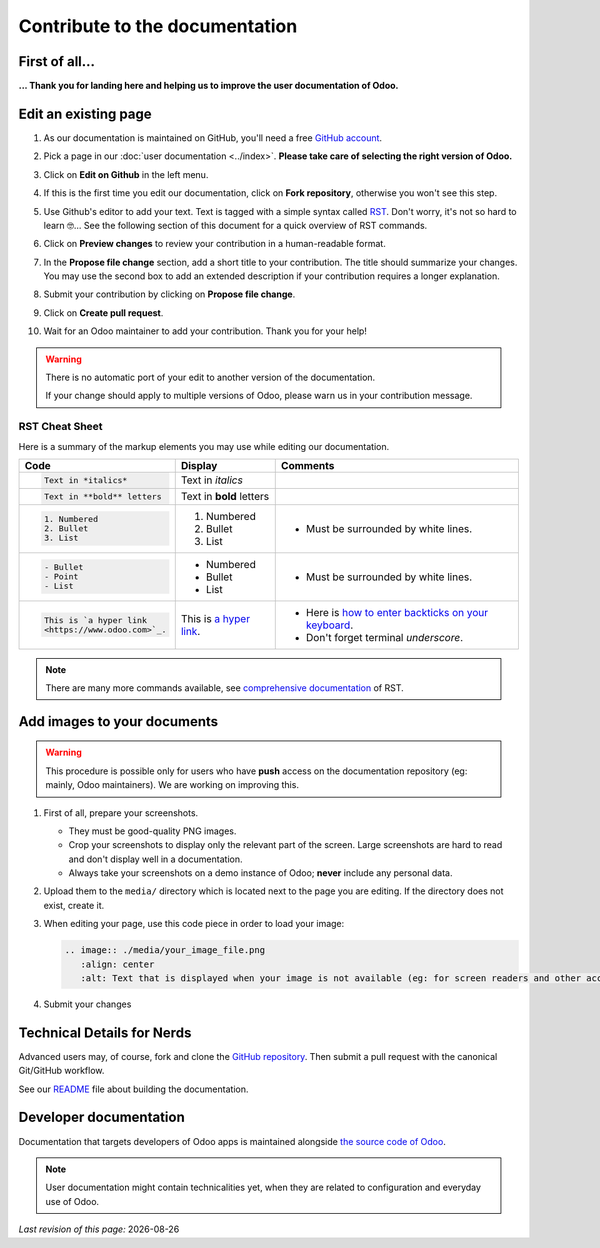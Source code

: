 .. :banner: banners/support.jpg


===============================
Contribute to the documentation
===============================

First of all...
===============

**... Thank you for landing here and helping us to improve the user documentation of Odoo.**


Edit an existing page
=====================

#. As our documentation is maintained on GitHub, you'll need a free `GitHub account
   <https://github.com/join>`_.
#. Pick a page in our :doc:`user documentation <../index>`.
   **Please take care of selecting the right version of Odoo.**
#. Click on **Edit on Github** in the left menu.

   .. image:: ./media/edit_on_github.png
       :align: center
       :alt: Click on "Edit on Github".

#. If this is the first time you edit our documentation, click on **Fork repository**, otherwise
   you won't see this step.
#. Use Github's editor to add your text. Text is tagged with a simple syntax called `RST
   <http://docutils.sourceforge.net/rst.html>`_. Don't worry, it's not so hard to learn 🤓...
   See the following section of this document for a quick overview of RST commands.

   .. image:: ./media/add_text.png
       :align: center
       :alt: Use Github's editor to add your text.

#. Click on **Preview changes** to review your contribution in a human-readable format.

   .. image:: ./media/preview_changes.png
       :align: center
       :alt: Click on "Preview changes" to review your contribution.

#. In the **Propose file change** section, add a short title to your contribution.
   The title should summarize your changes. You may use the second box to add an extended
   description if your contribution requires a longer explanation.

   .. image:: ./media/propose_changes.png
       :align: center
       :alt: Add a title and submit your contribution.

#. Submit your contribution by clicking on **Propose file change**.
#. Click on **Create pull request**.
#. Wait for an Odoo maintainer to add your contribution. Thank you for your help!

.. warning::
    There is no automatic port of your edit to another version of the documentation.

    If your change should apply to multiple versions of Odoo, please warn us in your contribution message.


RST Cheat Sheet
---------------

.. TODO merge with our internal tutorial : https://docs.google.com/document/d/19QkK9zDpoHJ57QtBgAs0sjInfO8zR_3mfCIr-CxS85Y/

Here is a summary of the markup elements you may use while editing our documentation.

+------------------------------+--------------------------+---------------------------------------+
| Code                         | Display                  | Comments                              |
+==============================+==========================+=======================================+
| .. code-block:: rst          | Text in *italics*        |                                       |
|                              |                          |                                       |
|     Text in *italics*        |                          |                                       |
+------------------------------+--------------------------+---------------------------------------+
| .. code-block:: rst          | Text in **bold** letters |                                       |
|                              |                          |                                       |
|     Text in **bold** letters |                          |                                       |
+------------------------------+--------------------------+---------------------------------------+
| .. code-block:: rst          | 1. Numbered              | - Must be surrounded by white lines.  |
|                              | 2. Bullet                |                                       |
|    1. Numbered               | 3. List                  |                                       |
|    2. Bullet                 |                          |                                       |
|    3. List                   |                          |                                       |
+------------------------------+--------------------------+---------------------------------------+
| .. code-block:: rst          | - Numbered               | - Must be surrounded by white lines.  |
|                              | - Bullet                 |                                       |
|    - Bullet                  | - List                   |                                       |
|    - Point                   |                          |                                       |
|    - List                    |                          |                                       |
+------------------------------+--------------------------+---------------------------------------+
| .. code-block:: rst          | This is `a  hyper link   | - Here is `how to enter backticks     |
|                              | <https://www.odoo.com>`_.|   on your keyboard                    |
|    This is `a hyper link     |                          |   <https://superuser.com/a/254077>`_. |
|    <https://www.odoo.com>`_. |                          | - Don't forget terminal *underscore*. |
+------------------------------+--------------------------+---------------------------------------+


.. note::
    There are many more commands available, see `comprehensive documentation
    <http://docutils.sourceforge.net/docs/ref/rst/restructuredtext.html>`_ of RST.


Add images to your documents
============================


.. warning::
    This procedure is possible only for users who have **push** access on the documentation repository (eg: mainly, Odoo maintainers).
    We are working on improving this.

1. First of all, prepare your screenshots.

   - They must be good-quality PNG images.
   - Crop your screenshots to display only the relevant part of the screen. Large screenshots are hard
     to read and don't display well in a documentation.
   - Always take your screenshots on a demo instance of Odoo; **never** include any personal data.

2. Upload them to the ``media/`` directory which is located next to the page you are editing. If the directory does not exist, create it.
3. When editing your page, use this code piece in order to load your image:

   .. code-block:: rst

       .. image:: ./media/your_image_file.png
          :align: center
          :alt: Text that is displayed when your image is not available (eg: for screen readers and other accessibility tools)

4. Submit your changes


.. Add a page about a new topic
.. ============================

.. TODO publish our internal tutorial : https://docs.google.com/document/d/1EP32VFjN08piZoGn1BXT6ZOVb5AKUTieeeuK10nxZz8/


Technical Details for Nerds
===========================

Advanced users may, of course, fork and clone the `GitHub repository <https://github.com/odoo/documentation-user>`_.
Then submit a pull request with the canonical Git/GitHub workflow.

See our `README <https://github.com/odoo/documentation-user/blob/13.0/README.rst>`_ file about building
the documentation.


Developer documentation
=======================

Documentation that targets developers of Odoo apps is maintained alongside `the source code of Odoo <https://github.com/odoo/odoo/tree/13.0/doc>`_.

.. note::
    User documentation might contain technicalities yet, when they are related to configuration and everyday use of Odoo.



.. |date| date::

*Last revision of this page:* |date|
